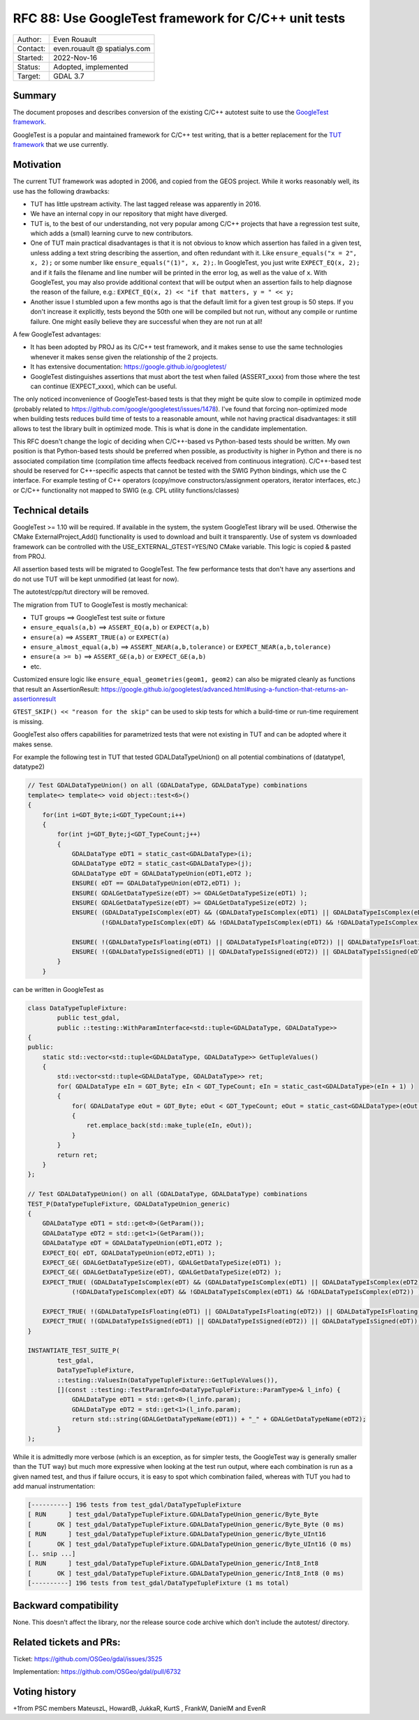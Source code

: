 .. _rfc-88:

=============================================================
RFC 88: Use GoogleTest framework for C/C++ unit tests
=============================================================

============== =============================================
Author:        Even Rouault
Contact:       even.rouault @ spatialys.com
Started:       2022-Nov-16
Status:        Adopted, implemented
Target:        GDAL 3.7
============== =============================================

Summary
-------

The document proposes and describes conversion of the existing C/C++
autotest suite to use the `GoogleTest
framework <https://github.com/google/googletest>`__.

GoogleTest is a popular and maintained framework for C/C++ test
writing, that is a better replacement for the `TUT framework
<https://github.com/mrzechonek/tut-framework>`__ that we use currently.

Motivation
----------

The current TUT framework was adopted in 2006, and copied from the GEOS
project. While it works reasonably well, its use has the following drawbacks:

- TUT has little upstream activity. The last tagged release was apparently in
  2016.

- We have an internal copy in our repository that might have diverged.

- TUT is, to the best of our understanding, not very popular among C/C++ projects
  that have a regression test suite, which adds a (small) learning curve to
  new contributors.

- One of TUT main practical disadvantages is that it is not obvious to know which
  assertion has failed in a given test, unless adding a text string
  describing the assertion, and often redundant with it.
  Like ``ensure_equals("x = 2", x, 2);`` or some number like
  ``ensure_equals("(1)", x, 2);``. In GoogleTest, you just write
  ``EXPECT_EQ(x, 2);`` and if it fails the filename and line number will be
  printed in the error log, as well as the value of ``x``.
  With GoogleTest, you may also provide additional context that will be output
  when an assertion fails to help diagnose the reason of the failure, e.g.:
  ``EXPECT_EQ(x, 2) << "if that matters, y = " << y;``

- Another issue I stumbled upon a few months ago is that the default limit for a
  given test group is 50 steps. If you don't increase it explicitly, tests beyond
  the 50th one will be compiled but not run, without any compile or runtime
  failure. One might easily believe they are successful when they are not run at all!

A few GoogleTest advantages:

- It has been adopted by PROJ as its C/C++ test framework, and it makes sense
  to use the same technologies whenever it makes sense given the relationship of
  the 2 projects.

- It has extensive documentation: https://google.github.io/googletest/

- GoogleTest distinguishes assertions that must abort the test when failed
  (ASSERT_xxxx) from those where the test can continue (EXPECT_xxxx), which can
  be useful.

The only noticed inconvenience of GoogleTest-based tests is that they might be
quite slow to compile in optimized mode (probably related to
https://github.com/google/googletest/issues/1478). I've found that forcing
non-optimized mode when building tests reduces build time of tests to a reasonable
amount, while not having practical disadvantages: it still allows to test the
library built in optimized mode. This is what is done in the candidate
implementation.

This RFC doesn't change the logic of deciding when C/C++-based vs Python-based
tests should be written. My own position is that Python-based tests should be
preferred when possible, as productivity is higher in Python and there is no
associated compilation time (compilation time affects feedback received from
continuous integration).
C/C++-based test should be reserved for C++-specific aspects that cannot be tested
with the SWIG Python bindings, which use the C interface. For example testing
of C++ operators (copy/move constructors/assignment operators, iterator interfaces,
etc.) or C/C++ functionality not mapped to SWIG (e.g. CPL utility functions/classes)

Technical details
-----------------

GoogleTest >= 1.10 will be required. If available in the system, the system
GoogleTest library will be used. Otherwise the CMake ExternalProject_Add()
functionality is used to download and built it transparently. Use of system vs
downloaded framework can be controlled with the USE_EXTERNAL_GTEST=YES/NO CMake
variable. This logic is copied & pasted from PROJ.

All assertion based tests will be migrated to GoogleTest. The few performance
tests that don't have any assertions and do not use TUT will be kept unmodified
(at least for now).

The autotest/cpp/tut directory will be removed.

The migration from TUT to GoogleTest is mostly mechanical:

- TUT groups                   ==> GoogleTest test suite or fixture
- ``ensure_equals(a,b)``       ==> ``ASSERT_EQ(a,b)`` or ``EXPECT(a,b)``
- ``ensure(a)``                ==> ``ASSERT_TRUE(a)`` or ``EXPECT(a)``
- ``ensure_almost_equal(a,b)`` ==> ``ASSERT_NEAR(a,b,tolerance)`` or ``EXPECT_NEAR(a,b,tolerance)``
- ``ensure(a >= b)``           ==> ``ASSERT_GE(a,b)`` or ``EXPECT_GE(a,b)``
- etc.

Customized ensure logic like ``ensure_equal_geometries(geom1, geom2)`` can
also be migrated cleanly as functions that result an AssertionResult:
https://google.github.io/googletest/advanced.html#using-a-function-that-returns-an-assertionresult

``GTEST_SKIP() << "reason for the skip"`` can be used to skip tests for
which a build-time or run-time requirement is missing.

GoogleTest also offers capabilities for parametrized tests that were not existing
in TUT and can be adopted where it makes sense.

For example the following test in TUT that tested GDALDataTypeUnion() on
all potential combinations of (datatype1, datatype2)

.. code-block:: c++

    // Test GDALDataTypeUnion() on all (GDALDataType, GDALDataType) combinations
    template<> template<> void object::test<6>()
    {
        for(int i=GDT_Byte;i<GDT_TypeCount;i++)
        {
            for(int j=GDT_Byte;j<GDT_TypeCount;j++)
            {
                GDALDataType eDT1 = static_cast<GDALDataType>(i);
                GDALDataType eDT2 = static_cast<GDALDataType>(j);
                GDALDataType eDT = GDALDataTypeUnion(eDT1,eDT2 );
                ENSURE( eDT == GDALDataTypeUnion(eDT2,eDT1) );
                ENSURE( GDALGetDataTypeSize(eDT) >= GDALGetDataTypeSize(eDT1) );
                ENSURE( GDALGetDataTypeSize(eDT) >= GDALGetDataTypeSize(eDT2) );
                ENSURE( (GDALDataTypeIsComplex(eDT) && (GDALDataTypeIsComplex(eDT1) || GDALDataTypeIsComplex(eDT2))) ||
                        (!GDALDataTypeIsComplex(eDT) && !GDALDataTypeIsComplex(eDT1) && !GDALDataTypeIsComplex(eDT2)) );

                ENSURE( !(GDALDataTypeIsFloating(eDT1) || GDALDataTypeIsFloating(eDT2)) || GDALDataTypeIsFloating(eDT));
                ENSURE( !(GDALDataTypeIsSigned(eDT1) || GDALDataTypeIsSigned(eDT2)) || GDALDataTypeIsSigned(eDT));
            }
        }

can be written in GoogleTest as

.. code-block:: c++

    class DataTypeTupleFixture:
            public test_gdal,
            public ::testing::WithParamInterface<std::tuple<GDALDataType, GDALDataType>>
    {
    public:
        static std::vector<std::tuple<GDALDataType, GDALDataType>> GetTupleValues()
        {
            std::vector<std::tuple<GDALDataType, GDALDataType>> ret;
            for( GDALDataType eIn = GDT_Byte; eIn < GDT_TypeCount; eIn = static_cast<GDALDataType>(eIn + 1) )
            {
                for( GDALDataType eOut = GDT_Byte; eOut < GDT_TypeCount; eOut = static_cast<GDALDataType>(eOut + 1) )
                {
                    ret.emplace_back(std::make_tuple(eIn, eOut));
                }
            }
            return ret;
        }
    };

    // Test GDALDataTypeUnion() on all (GDALDataType, GDALDataType) combinations
    TEST_P(DataTypeTupleFixture, GDALDataTypeUnion_generic)
    {
        GDALDataType eDT1 = std::get<0>(GetParam());
        GDALDataType eDT2 = std::get<1>(GetParam());
        GDALDataType eDT = GDALDataTypeUnion(eDT1,eDT2 );
        EXPECT_EQ( eDT, GDALDataTypeUnion(eDT2,eDT1) );
        EXPECT_GE( GDALGetDataTypeSize(eDT), GDALGetDataTypeSize(eDT1) );
        EXPECT_GE( GDALGetDataTypeSize(eDT), GDALGetDataTypeSize(eDT2) );
        EXPECT_TRUE( (GDALDataTypeIsComplex(eDT) && (GDALDataTypeIsComplex(eDT1) || GDALDataTypeIsComplex(eDT2))) ||
                (!GDALDataTypeIsComplex(eDT) && !GDALDataTypeIsComplex(eDT1) && !GDALDataTypeIsComplex(eDT2)) );

        EXPECT_TRUE( !(GDALDataTypeIsFloating(eDT1) || GDALDataTypeIsFloating(eDT2)) || GDALDataTypeIsFloating(eDT));
        EXPECT_TRUE( !(GDALDataTypeIsSigned(eDT1) || GDALDataTypeIsSigned(eDT2)) || GDALDataTypeIsSigned(eDT));
    }

    INSTANTIATE_TEST_SUITE_P(
            test_gdal,
            DataTypeTupleFixture,
            ::testing::ValuesIn(DataTypeTupleFixture::GetTupleValues()),
            [](const ::testing::TestParamInfo<DataTypeTupleFixture::ParamType>& l_info) {
                GDALDataType eDT1 = std::get<0>(l_info.param);
                GDALDataType eDT2 = std::get<1>(l_info.param);
                return std::string(GDALGetDataTypeName(eDT1)) + "_" + GDALGetDataTypeName(eDT2);
            }
    );

While it is admittedly more verbose (which is an exception, as for simpler
tests, the GoogleTest way is generally smaller than the TUT way) but
much more expressive when looking at the test run output, where each combination
is run as a given named test, and thus if failure occurs, it is easy to spot
which combination failed, whereas with TUT you had to add manual instrumentation:


.. code-block::

    [----------] 196 tests from test_gdal/DataTypeTupleFixture
    [ RUN      ] test_gdal/DataTypeTupleFixture.GDALDataTypeUnion_generic/Byte_Byte
    [       OK ] test_gdal/DataTypeTupleFixture.GDALDataTypeUnion_generic/Byte_Byte (0 ms)
    [ RUN      ] test_gdal/DataTypeTupleFixture.GDALDataTypeUnion_generic/Byte_UInt16
    [       OK ] test_gdal/DataTypeTupleFixture.GDALDataTypeUnion_generic/Byte_UInt16 (0 ms)
    [.. snip ...]
    [ RUN      ] test_gdal/DataTypeTupleFixture.GDALDataTypeUnion_generic/Int8_Int8
    [       OK ] test_gdal/DataTypeTupleFixture.GDALDataTypeUnion_generic/Int8_Int8 (0 ms)
    [----------] 196 tests from test_gdal/DataTypeTupleFixture (1 ms total)


Backward compatibility
----------------------

None. This doesn't affect the library, nor the release source code archive
which don't include the autotest/ directory.

Related tickets and PRs:
------------------------

Ticket: https://github.com/OSGeo/gdal/issues/3525

Implementation: https://github.com/OSGeo/gdal/pull/6732

Voting history
--------------

+1from PSC members MateuszL, HowardB, JukkaR, KurtS , FrankW, DanielM and EvenR
